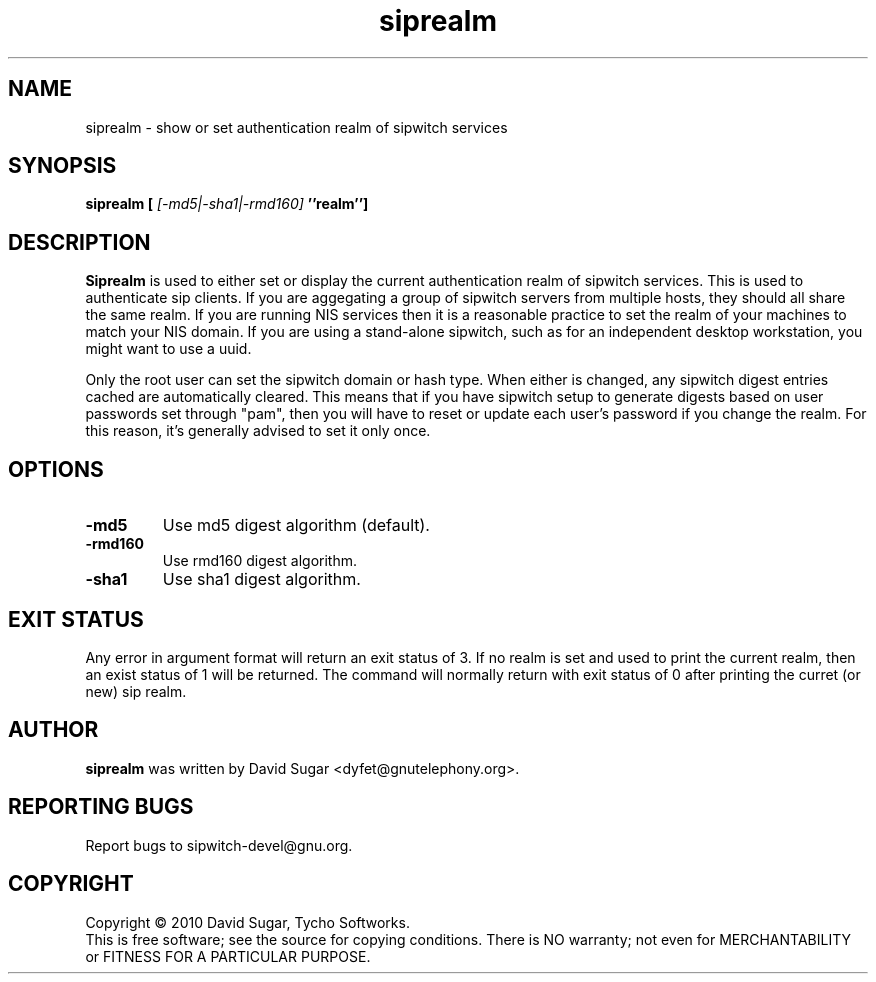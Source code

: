 .\" siprealm - show or set authentication realm of sipwitch services.
.\" Copyright (c) 2010 David Sugar <dyfet@gnutelephony.org>
.\"
.\" This manual page is free software; you can redistribute it and/or modify
.\" it under the terms of the GNU General Public License as published by
.\" the Free Software Foundation; either version 3 of the License, or
.\" (at your option) any later version.
.\"
.\" This program is distributed in the hope that it will be useful,
.\" but WITHOUT ANY WARRANTY; without even the implied warranty of
.\" MERCHANTABILITY or FITNESS FOR A PARTICULAR PURPOSE.  See the
.\" GNU General Public License for more details.
.\"
.\" You should have received a copy of the GNU General Public License
.\" along with this program; if not, write to the Free Software
.\" Foundation, Inc.,59 Temple Place - Suite 330, Boston, MA 02111-1307, USA.
.\"
.\" This manual page is written especially for Debian GNU/Linux.
.\"
.TH siprealm "1" "January 2010" "GNU SIP Witch" "GNU Telephony"
.SH NAME
siprealm \- show or set authentication realm of sipwitch services
.SH SYNOPSIS
.B siprealm [ 
.I [-md5|-sha1|-rmd160] 
.B ''realm'']
.br
.SH DESCRIPTION
\fBSiprealm\fR is used to either set or display the current authentication
realm of sipwitch services.  This is used to authenticate sip clients.  If
you are aggegating a group of sipwitch servers from multiple hosts, they should
all share the same realm.  If you are running NIS services then it is a
reasonable practice to set the realm of your machines to match your NIS domain.
If you are using a stand-alone sipwitch, such as for an independent desktop
workstation, you might want to use a uuid.  
.PP
Only the root user can set the sipwitch domain or hash type.  When either is
changed, any sipwitch digest entries cached are automatically cleared.  This
means that if you have sipwitch setup to generate digests based on user
passwords set through "pam", then you will have to reset or update each user's
password if you change the realm.  For this reason, it's generally advised to
set it only once. 
.SH OPTIONS
.TP
.B -md5
Use md5 digest algorithm (default).
.TP
.B -rmd160
Use rmd160 digest algorithm.
.TP
.B -sha1
Use sha1 digest algorithm.
.SH "EXIT STATUS"
Any error in argument format will return an exit status of 3.  If no realm is
set and used to print the current realm, then an exist status of 1 will be
returned.  The command will normally return with exit status of 0 after 
printing the curret (or new) sip realm.
.SH AUTHOR
.B siprealm
was written by David Sugar <dyfet@gnutelephony.org>.
.SH "REPORTING BUGS"
Report bugs to sipwitch-devel@gnu.org.
.SH COPYRIGHT
Copyright \(co 2010 David Sugar, Tycho Softworks.
.br
This is free software; see the source for copying conditions.  There is NO
warranty; not even for MERCHANTABILITY or FITNESS FOR A PARTICULAR
PURPOSE.

